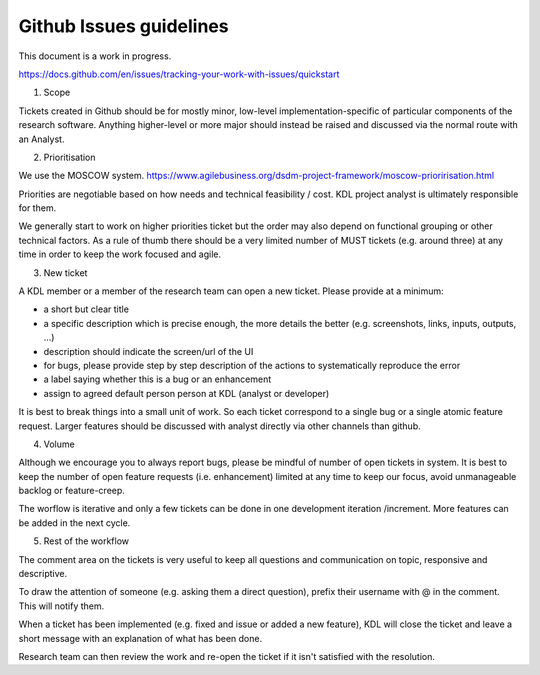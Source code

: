 Github Issues guidelines
========================

This document is a work in progress.

https://docs.github.com/en/issues/tracking-your-work-with-issues/quickstart

1. Scope

Tickets created in Github should be for mostly minor, low-level implementation-specific of particular components of the research software. 
Anything higher-level or more major should instead be raised and discussed via the normal route with an Analyst.

2. Prioritisation

We use the MOSCOW system. 
https://www.agilebusiness.org/dsdm-project-framework/moscow-prioririsation.html

Priorities are negotiable based on how needs and technical feasibility / cost. KDL project analyst is ultimately responsible for them.

We generally start to work on higher priorities ticket but the order may also depend on functional grouping or other technical factors. 
As a rule of thumb there should be a very limited number of MUST tickets (e.g. around three) at any time in order to keep the work focused and agile.

3. New ticket

A KDL member or a member of the research team can open a new ticket. Please provide at a minimum:

* a short but clear title
* a specific description which is precise enough, the more details the better (e.g. screenshots, links, inputs, outputs, ...)
* description should indicate the screen/url of the UI
* for bugs, please provide step by step description of the actions to systematically reproduce the error
* a label saying whether this is a bug or an enhancement
* assign to agreed default person person at KDL (analyst or developer)

It is best to break things into a small unit of work. So each ticket correspond to a single bug or a single atomic feature request. 
Larger features should be discussed with analyst directly via other channels than github.

4. Volume

Although we encourage you to always report bugs, please be mindful of number of open tickets in system. 
It is best to keep the number of open feature requests (i.e. enhancement) limited at any time to keep our focus, avoid unmanageable backlog or feature-creep.

The worflow is iterative and only a few tickets can be done in one development iteration /increment. More features can be added in the next cycle.

5. Rest of the workflow

The comment area on the tickets is very useful to keep all questions and communication on topic, responsive and descriptive.

To draw the attention of someone (e.g. asking them a direct question), prefix their username with @ in the comment. This will notify them.

When a ticket has been implemented (e.g. fixed and issue or added a new feature), KDL will close the ticket and leave a short message with an explanation of what has been done.

Research team can then review the work and re-open the ticket if it isn't satisfied with the resolution.
